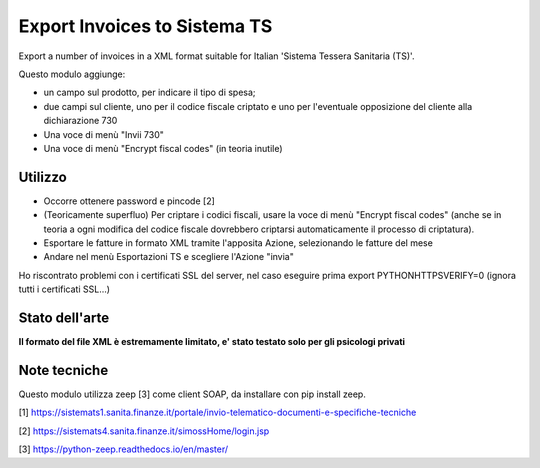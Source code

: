 Export Invoices to Sistema TS
=============================

Export a number of invoices in a XML format suitable for Italian 'Sistema Tessera Sanitaria (TS)'.

Questo modulo aggiunge:

* un campo sul prodotto, per indicare il tipo di spesa;
* due campi sul cliente, uno per il codice fiscale criptato e uno per l'eventuale opposizione del cliente alla dichiarazione 730
* Una voce di menù "Invii 730"
* Una voce di menù "Encrypt fiscal codes" (in teoria inutile)

Utilizzo
--------

* Occorre ottenere password e pincode [2]
* (Teoricamente superfluo) Per criptare i codici fiscali, usare la voce di menù "Encrypt fiscal codes" (anche se in teoria a ogni modifica del codice fiscale dovrebbero criptarsi automaticamente il processo di criptatura).
* Esportare le fatture in formato XML tramite l'apposita Azione, selezionando le fatture del mese
* Andare nel menù Esportazioni TS e scegliere l'Azione "invia"


Ho riscontrato problemi con i certificati SSL del server, nel caso eseguire prima export PYTHONHTTPSVERIFY=0
(ignora tutti i certificati SSL...)

Stato dell'arte
---------------
**Il formato del file XML è estremamente limitato, e' stato testato solo per gli psicologi privati**

Note tecniche
-------------
Questo modulo utilizza zeep [3] come client SOAP, da installare con pip install zeep.


[1] https://sistemats1.sanita.finanze.it/portale/invio-telematico-documenti-e-specifiche-tecniche

[2] https://sistemats4.sanita.finanze.it/simossHome/login.jsp

[3] https://python-zeep.readthedocs.io/en/master/

